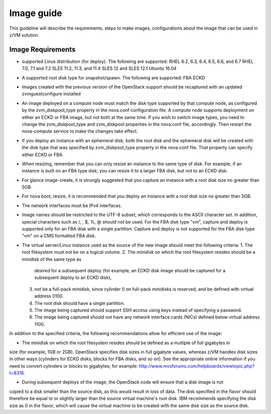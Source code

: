.. _imageguide:

===========
Image guide
===========

This guideline will describe the requirements, steps to make images, configurations
about the image that can be used in z/VM solution.

Image Requirements
------------------

* supported Linux distribution (for deploy). The following are supported:
  RHEL 6.2, 6.3, 6.4, 6.5, 6.6, and 6.7
  RHEL 7.0, 7.1 and 7.2
  SLES 11.2, 11.3, and 11.4
  SLES 12 and SLES 12.1
  Ubuntu 16.04

* A supported root disk type for snapshot/spawn. The following are supported:
  FBA
  ECKD

* Images created with the previous version of the OpenStack support should be recaptured with an
  updated zvmguestconfigure installed

* An image deployed on a compute node must match the disk type supported by that compute node, as
  configured by the zvm_diskpool_type property in the nova.conf configuration file. A compute node
  supports deployment on either an ECKD or FBA image, but not both at the same time. If you wish to
  switch image types, you need to change the zvm_diskpool_type and zvm_diskpool properties in the
  nova.conf file, accordingly. Then restart the nova-compute service to make the changes take effect.
 
* If you deploy an instance with an ephemeral disk, both the root disk and the ephemeral disk will be
  created with the disk type that was specified by zvm_diskpool_type property in the nova.conf file. That
  property can specify either ECKD or FBA.

* When resizing, remember that you can only resize an instance to the same type of disk. For example, if
  an instance is built on an FBA type disk, you can resize it to a larger FBA disk, but not to an ECKD
  disk.

* For glance image-create, it is strongly suggested that you capture an instance with a root disk size no
  greater than 5GB. 

* For nova boot, resize, it is recommended that you deploy an instance with a root disk size no greater than
  5GB. 

* The network interfaces must be IPv4 interfaces.

* Image names should be restricted to the UTF-8 subset, which corresponds to the ASCII character set. In
  addition, special characters such as /, \, $, %, @ should not be used. For the FBA disk type "vm",
  capture and deploy is supported only for an FBA disk with a single partition. Capture and deploy is
  not supported for the FBA disk type "vm" on a CMS formatted FBA disk.

* The virtual server/Linux instance used as the source of the new image should meet the following criteria:
  1. The root filesystem must not be on a logical volume.
  2. The minidisk on which the root filesystem resides should be a minidisk of the same type as 
     desired for a subsequent deploy (for example, an ECKD disk image should be captured 
     for a subsequent deploy to an ECKD disk),
  3. not be a full-pack minidisk, since cylinder 0 on full-pack minidisks is reserved, and be
     defined with virtual address 0100.
  4. The root disk should have a single partition.
  5. The image being captured should support SSH access using keys instead of specifying a password. 
  6. The image being captured should not have any network interface cards (NICs) defined below virtual
     address 1100.

In addition to the specified criteria, the following recommendations allow for efficient use of the image:

* The minidisk on which the root filesystem resides should be defined as a multiple of full gigabytes in
size (for example, 1GB or 2GB). OpenStack specifies disk sizes in full gigabyte values, whereas z/VM
handles disk sizes in other ways (cylinders for ECKD disks, blocks for FBA disks, and so on). See the
appropriate online information if you need to convert cylinders or blocks to gigabytes; for example:
http://www.mvsforums.com/helpboards/viewtopic.php?t=8316.

* During subsequent deploys of the image, the OpenStack code will ensure that a disk image is not
copied to a disk smaller than the source disk, as this would result in loss of data. The disk specified in
the flavor should therefore be equal to or slightly larger than the source virtual machine's root disk.
IBM recommends specifying the disk size as 0 in the flavor, which will cause the virtual machine to be
created with the same disk size as the source disk.
